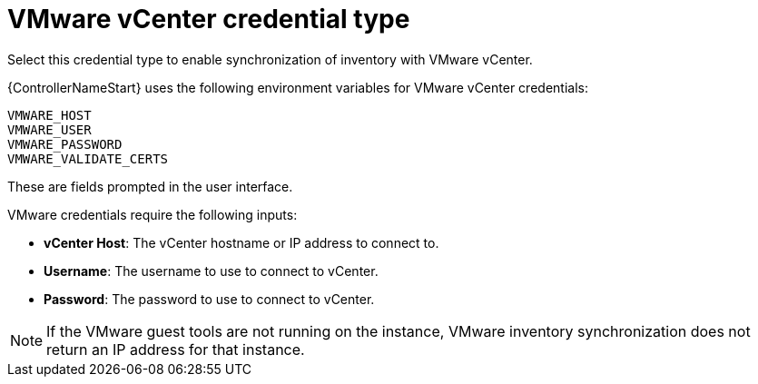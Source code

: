:_mod-docs-content-type: REFERENCE

[id="ref-controller-credential-vmware-vcenter"]

= VMware vCenter credential type

Select this credential type to enable synchronization of inventory with VMware vCenter.

{ControllerNameStart} uses the following environment variables for VMware vCenter
credentials:

[literal, options="nowrap" subs="+attributes"]
----
VMWARE_HOST
VMWARE_USER
VMWARE_PASSWORD
VMWARE_VALIDATE_CERTS
----

These are fields prompted in the user interface.

//image:credentials-create-vmware-credential.png[Credentials- create VMware credential]

VMware credentials require the following inputs:

* *vCenter Host*: The vCenter hostname or IP address to connect to.
* *Username*: The username to use to connect to vCenter.
* *Password*: The password to use to connect to vCenter.

[NOTE]
====
If the VMware guest tools are not running on the instance, VMware inventory synchronization does not return an IP address for that instance.
====
